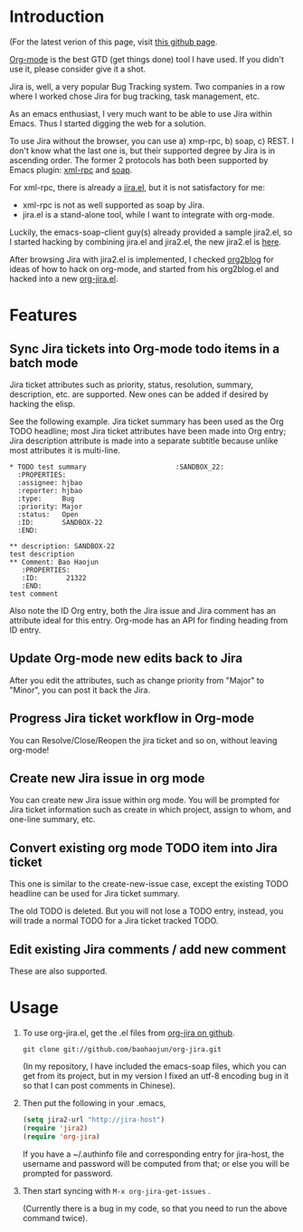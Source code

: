* Introduction

(For the latest verion of this page, visit [[http://baohaojun.github.com/org-jira.html][this github page]].

[[http://orgmode.org][Org-mode]] is the best GTD (get things done) tool I have used. If you
didn't use it, please consider give it a shot.

Jira is, well, a very popular Bug Tracking system. Two companies in a
row where I worked chose Jira for bug tracking, task management, etc.

As an emacs enthusiast, I very much want to be able to use Jira within
Emacs. Thus I started digging the web for a solution.

To use Jira without the browser, you can use a) xmp-rpc, b) soap, c)
REST. I don't know what the last one is, but their supported degree by
Jira is in ascending order. The former 2 protocols has both been
supported by Emacs plugin: [[https://launchpad.net/xml-rpc-el][xml-rpc]] and [[http://code.google.com/p/emacs-soap-client/][soap]].

For xml-rpc, there is already a [[http://www.emacswiki.org/emacs/org-jira.el][jira.el]], but it is not satisfactory for me:

- xml-rpc is not as well supported as soap by Jira.
- jira.el is a stand-alone tool, while I want to integrate with
  org-mode.

Luckily, the emacs-soap-client guy(s) already provided a sample
jira2.el, so I started hacking by combining jira.el and jira2.el, the
new jira2.el is [[http://github.com/baohaojun/org-jira/raw/master/jira2.el][here]].

After browsing Jira with jira2.el is implemented, I checked [[https://github.com/punchagan/org2blog][org2blog]]
for ideas of how to hack on org-mode, and started from his org2blog.el
and hacked into a new [[http://github.com/baohaojun/org-jira/raw/master/org-jira.el][org-jira.el]].

* Features

** Sync Jira tickets into Org-mode todo items in a batch mode

Jira ticket attributes such as priority, status, resolution, summary,
description, etc. are supported. New ones can be added if desired by
hacking the elisp.

See the following example. Jira ticket summary has been used as the
Org TODO headline; most Jira ticket attributes have been made into Org
entry; Jira description attribute is made into a separate subtitle
because unlike most attributes it is multi-line.

#+begin_example
    * TODO test summary						 :SANDBOX_22:
      :PROPERTIES:
      :assignee: hjbao
      :reporter: hjbao
      :type:     Bug
      :priority: Major
      :status:   Open
      :ID:       SANDBOX-22
      :END:
    
    ** description: SANDBOX-22
    test description
    ** Comment: Bao Haojun
       :PROPERTIES:
       :ID:       21322
       :END:
    test comment
#+end_example
  
Also note the ID Org entry, both the Jira issue and Jira comment has
an attribute ideal for this entry. Org-mode has an API for finding
heading from ID entry.

** Update Org-mode new edits back to Jira

After you edit the attributes, such as change priority from "Major" to
"Minor", you can post it back the Jira.

** Progress Jira ticket workflow in Org-mode
You can Resolve/Close/Reopen the jira ticket and so on, without leaving org-mode!

** Create new Jira issue in org mode

You can create new Jira issue within org mode. You will be prompted
for Jira ticket information such as create in which project, assign to
whom, and one-line summary, etc.

** Convert existing org mode TODO item into Jira ticket

This one is similar to the create-new-issue case, except the existing
TODO headline can be used for Jira ticket summary.

The old TODO is deleted. But you will not lose a TODO entry, instead,
you will trade a normal TODO for a Jira ticket tracked TODO.

** Edit existing Jira comments / add new comment

These are also supported.


* Usage

1. To use org-jira.el, get the .el files from [[https://github.com/baohaojun/org-jira][org-jira on github]]. 
   #+begin_example
   git clone git://github.com/baohaojun/org-jira.git
   #+end_example
   
   (In my repository, I have included the emacs-soap files, which you
   can get from its project, but in my version I fixed an utf-8
   encoding bug in it so that I can post comments in Chinese).

2. Then put the following in your .emacs, 
   #+begin_src emacs-lisp
   (setq jira2-url "http://jira-host")
   (require 'jira2)
   (require 'org-jira)
   #+end_src
 
   If you have a ~/.authinfo file and corresponding entry for
   jira-host, the username and password will be computed from that; or
   else you will be prompted for password.
  
3. Then start syncing with ~M-x org-jira-get-issues~ .

   (Currently there is a bug in my code, so that you need to run the above command twice).


